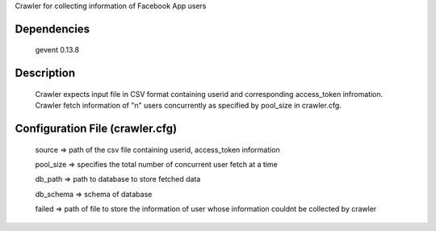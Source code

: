 Crawler for collecting information of Facebook App users

Dependencies
=============
	gevent 0.13.8

Description
============

	Crawler expects input file in CSV format containing userid and corresponding access_token infromation.
	Crawler fetch information of "n" users concurrently as specified by pool_size in crawler.cfg.


Configuration File (crawler.cfg)
=================================
	source => path of the csv file containing userid, access_token information

	pool_size => specifies the total number of concurrent user fetch at a time

	db_path => path to database to store fetched data

	db_schema => schema of database

	failed => path of file to store the information of user whose information couldnt be collected by crawler

	